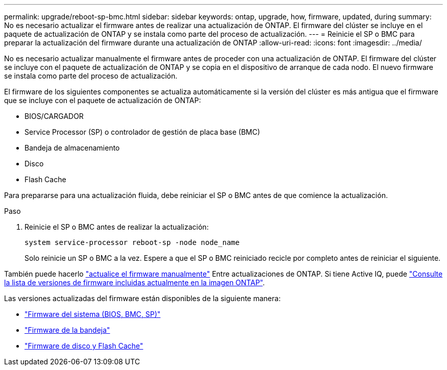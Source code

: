 ---
permalink: upgrade/reboot-sp-bmc.html 
sidebar: sidebar 
keywords: ontap, upgrade, how, firmware, updated, during 
summary: No es necesario actualizar el firmware antes de realizar una actualización de ONTAP.  El firmware del clúster se incluye en el paquete de actualización de ONTAP y se instala como parte del proceso de actualización. 
---
= Reinicie el SP o BMC para preparar la actualización del firmware durante una actualización de ONTAP
:allow-uri-read: 
:icons: font
:imagesdir: ../media/


[role="lead"]
No es necesario actualizar manualmente el firmware antes de proceder con una actualización de ONTAP.  El firmware del clúster se incluye con el paquete de actualización de ONTAP y se copia en el dispositivo de arranque de cada nodo.  El nuevo firmware se instala como parte del proceso de actualización.

El firmware de los siguientes componentes se actualiza automáticamente si la versión del clúster es más antigua que el firmware que se incluye con el paquete de actualización de ONTAP:

* BIOS/CARGADOR
* Service Processor (SP) o controlador de gestión de placa base (BMC)
* Bandeja de almacenamiento
* Disco
* Flash Cache


Para prepararse para una actualización fluida, debe reiniciar el SP o BMC antes de que comience la actualización.

.Paso
. Reinicie el SP o BMC antes de realizar la actualización:
+
[source, cli]
----
system service-processor reboot-sp -node node_name
----
+
Solo reinicie un SP o BMC a la vez.  Espere a que el SP o BMC reiniciado recicle por completo antes de reiniciar el siguiente.



También puede hacerlo link:../update/firmware-task.html["actualice el firmware manualmente"] Entre actualizaciones de ONTAP.  Si tiene Active IQ, puede link:https://activeiq.netapp.com/system-firmware/["Consulte la lista de versiones de firmware incluidas actualmente en la imagen ONTAP"^].

Las versiones actualizadas del firmware están disponibles de la siguiente manera:

* link:https://mysupport.netapp.com/site/downloads/firmware/system-firmware-diagnostics["Firmware del sistema (BIOS, BMC, SP)"^]
* link:https://mysupport.netapp.com/site/downloads/firmware/disk-shelf-firmware["Firmware de la bandeja"^]
* link:https://mysupport.netapp.com/site/downloads/firmware/disk-drive-firmware["Firmware de disco y Flash Cache"^]

